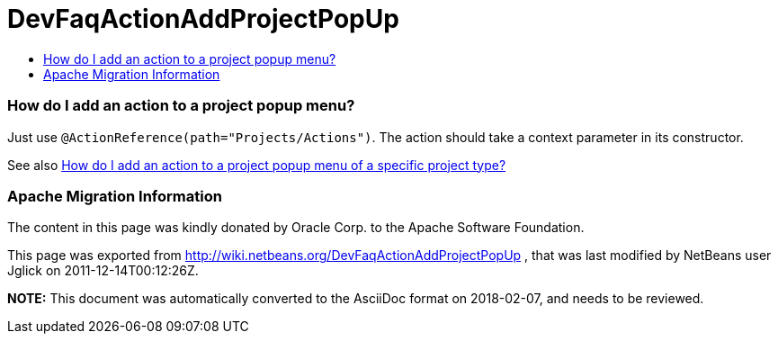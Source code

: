 // 
//     Licensed to the Apache Software Foundation (ASF) under one
//     or more contributor license agreements.  See the NOTICE file
//     distributed with this work for additional information
//     regarding copyright ownership.  The ASF licenses this file
//     to you under the Apache License, Version 2.0 (the
//     "License"); you may not use this file except in compliance
//     with the License.  You may obtain a copy of the License at
// 
//       http://www.apache.org/licenses/LICENSE-2.0
// 
//     Unless required by applicable law or agreed to in writing,
//     software distributed under the License is distributed on an
//     "AS IS" BASIS, WITHOUT WARRANTIES OR CONDITIONS OF ANY
//     KIND, either express or implied.  See the License for the
//     specific language governing permissions and limitations
//     under the License.
//

= DevFaqActionAddProjectPopUp
:jbake-type: wiki
:jbake-tags: wiki, devfaq, needsreview
:jbake-status: published
:keywords: Apache NetBeans wiki DevFaqActionAddProjectPopUp
:description: Apache NetBeans wiki DevFaqActionAddProjectPopUp
:toc: left
:toc-title:
:syntax: true

=== How do I add an action to a project popup menu?

Just use `@ActionReference(path="Projects/Actions")`. The action should take a context parameter in its constructor.

See also link:DevFaqActionAddProjectTypePopUp.html[How do I add an action to a project popup menu of a specific project type?]

=== Apache Migration Information

The content in this page was kindly donated by Oracle Corp. to the
Apache Software Foundation.

This page was exported from link:http://wiki.netbeans.org/DevFaqActionAddProjectPopUp[http://wiki.netbeans.org/DevFaqActionAddProjectPopUp] , 
that was last modified by NetBeans user Jglick 
on 2011-12-14T00:12:26Z.


*NOTE:* This document was automatically converted to the AsciiDoc format on 2018-02-07, and needs to be reviewed.
